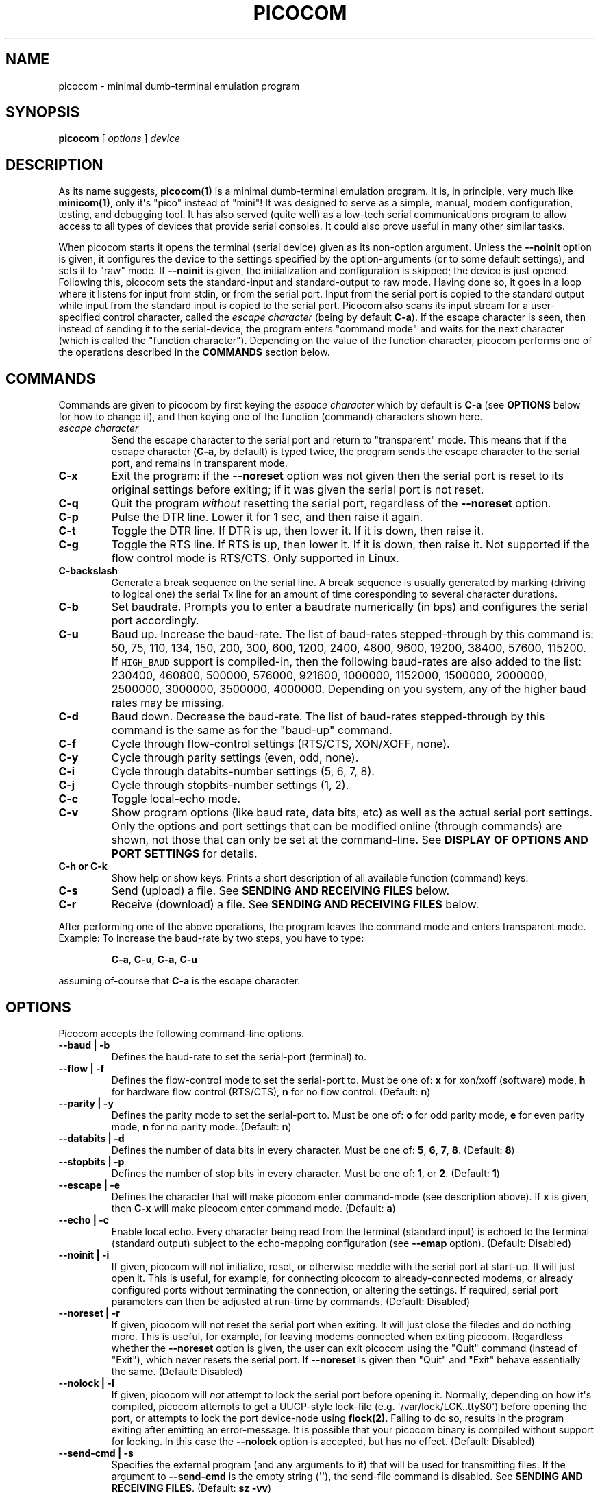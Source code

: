 .\" Automatically generated by Pandoc 1.16.0.2
.\"
.TH "PICOCOM" "1" "2016-12-04" "Picocom 2.3a" "User Commands"
.hy
.SH NAME
.PP
picocom \- minimal dumb\-terminal emulation program
.SH SYNOPSIS
.PP
\f[B]picocom\f[] [ \f[I]options\f[] ] \f[I]device\f[]
.SH DESCRIPTION
.PP
As its name suggests, \f[B]picocom(1)\f[] is a minimal dumb\-terminal
emulation program.
It is, in principle, very much like \f[B]minicom(1)\f[], only it\[aq]s
"pico" instead of "mini"! It was designed to serve as a simple, manual,
modem configuration, testing, and debugging tool.
It has also served (quite well) as a low\-tech serial communications
program to allow access to all types of devices that provide serial
consoles.
It could also prove useful in many other similar tasks.
.PP
When picocom starts it opens the terminal (serial device) given as its
non\-option argument.
Unless the \f[B]\-\-noinit\f[] option is given, it configures the device
to the settings specified by the option\-arguments (or to some default
settings), and sets it to "raw" mode.
If \f[B]\-\-noinit\f[] is given, the initialization and configuration is
skipped; the device is just opened.
Following this, picocom sets the standard\-input and standard\-output to
raw mode.
Having done so, it goes in a loop where it listens for input from stdin,
or from the serial port.
Input from the serial port is copied to the standard output while input
from the standard input is copied to the serial port.
Picocom also scans its input stream for a user\-specified control
character, called the \f[I]escape character\f[] (being by default
\f[B]C\-a\f[]).
If the escape character is seen, then instead of sending it to the
serial\-device, the program enters "command mode" and waits for the next
character (which is called the "function character").
Depending on the value of the function character, picocom performs one
of the operations described in the \f[B]COMMANDS\f[] section below.
.SH COMMANDS
.PP
Commands are given to picocom by first keying the \f[I]espace
character\f[] which by default is \f[B]C\-a\f[] (see \f[B]OPTIONS\f[]
below for how to change it), and then keying one of the function
(command) characters shown here.
.TP
.B \f[I]escape character\f[]
Send the escape character to the serial port and return to "transparent"
mode.
This means that if the escape character (\f[B]C\-a\f[], by default) is
typed twice, the program sends the escape character to the serial port,
and remains in transparent mode.
.RS
.RE
.TP
.B \f[B]C\-x\f[]
Exit the program: if the \f[B]\-\-noreset\f[] option was not given then
the serial port is reset to its original settings before exiting; if it
was given the serial port is not reset.
.RS
.RE
.TP
.B \f[B]C\-q\f[]
Quit the program \f[I]without\f[] resetting the serial port, regardless
of the \f[B]\-\-noreset\f[] option.
.RS
.RE
.TP
.B \f[B]C\-p\f[]
Pulse the DTR line.
Lower it for 1 sec, and then raise it again.
.RS
.RE
.TP
.B \f[B]C\-t\f[]
Toggle the DTR line.
If DTR is up, then lower it.
If it is down, then raise it.
.RS
.RE
.TP
.B \f[B]C\-g\f[]
Toggle the RTS line.
If RTS is up, then lower it.
If it is down, then raise it.
Not supported if the flow control mode is RTS/CTS.
Only supported in Linux.
.RS
.RE
.TP
.B \f[B]C\-backslash\f[]
Generate a break sequence on the serial line.
A break sequence is usually generated by marking (driving to logical
one) the serial Tx line for an amount of time coresponding to several
character durations.
.RS
.RE
.TP
.B \f[B]C\-b\f[]
Set baudrate.
Prompts you to enter a baudrate numerically (in bps) and configures the
serial port accordingly.
.RS
.RE
.TP
.B \f[B]C\-u\f[]
Baud up.
Increase the baud\-rate.
The list of baud\-rates stepped\-through by this command is: 50, 75,
110, 134, 150, 200, 300, 600, 1200, 2400, 4800, 9600, 19200, 38400,
57600, 115200.
If \f[C]HIGH_BAUD\f[] support is compiled\-in, then the following
baud\-rates are also added to the list: 230400, 460800, 500000, 576000,
921600, 1000000, 1152000, 1500000, 2000000, 2500000, 3000000, 3500000,
4000000.
Depending on you system, any of the higher baud rates may be missing.
.RS
.RE
.TP
.B \f[B]C\-d\f[]
Baud down.
Decrease the baud\-rate.
The list of baud\-rates stepped\-through by this command is the same as
for the "baud\-up" command.
.RS
.RE
.TP
.B \f[B]C\-f\f[]
Cycle through flow\-control settings (RTS/CTS, XON/XOFF, none).
.RS
.RE
.TP
.B \f[B]C\-y\f[]
Cycle through parity settings (even, odd, none).
.RS
.RE
.TP
.B \f[B]C\-i\f[]
Cycle through databits\-number settings (5, 6, 7, 8).
.RS
.RE
.TP
.B \f[B]C\-j\f[]
Cycle through stopbits\-number settings (1, 2).
.RS
.RE
.TP
.B \f[B]C\-c\f[]
Toggle local\-echo mode.
.RS
.RE
.TP
.B \f[B]C\-v\f[]
Show program options (like baud rate, data bits, etc) as well as the
actual serial port settings.
Only the options and port settings that can be modified online (through
commands) are shown, not those that can only be set at the
command\-line.
See \f[B]DISPLAY OF OPTIONS AND PORT SETTINGS\f[] for details.
.RS
.RE
.TP
.B \f[B]C\-h\f[] or \f[B]C\-k\f[]
Show help or show keys.
Prints a short description of all available function (command) keys.
.RS
.RE
.TP
.B \f[B]C\-s\f[]
Send (upload) a file.
See \f[B]SENDING AND RECEIVING FILES\f[] below.
.RS
.RE
.TP
.B \f[B]C\-r\f[]
Receive (download) a file.
See \f[B]SENDING AND RECEIVING FILES\f[] below.
.RS
.RE
.PP
After performing one of the above operations, the program leaves the
command mode and enters transparent mode.
Example: To increase the baud\-rate by two steps, you have to type:
.RS
.PP
\f[B]C\-a\f[], \f[B]C\-u\f[], \f[B]C\-a\f[], \f[B]C\-u\f[]
.RE
.PP
assuming of\-course that \f[B]C\-a\f[] is the escape character.
.SH OPTIONS
.PP
Picocom accepts the following command\-line options.
.TP
.B \f[B]\-\-baud\f[] | \f[B]\-b\f[]
Defines the baud\-rate to set the serial\-port (terminal) to.
.RS
.RE
.TP
.B \f[B]\-\-flow\f[] | \f[B]\-f\f[]
Defines the flow\-control mode to set the serial\-port to.
Must be one of: \f[B]x\f[] for xon/xoff (software) mode, \f[B]h\f[] for
hardware flow control (RTS/CTS), \f[B]n\f[] for no flow control.
(Default: \f[B]n\f[])
.RS
.RE
.TP
.B \f[B]\-\-parity\f[] | \f[B]\-y\f[]
Defines the parity mode to set the serial\-port to.
Must be one of: \f[B]o\f[] for odd parity mode, \f[B]e\f[] for even
parity mode, \f[B]n\f[] for no parity mode.
(Default: \f[B]n\f[])
.RS
.RE
.TP
.B \f[B]\-\-databits\f[] | \f[B]\-d\f[]
Defines the number of data bits in every character.
Must be one of: \f[B]5\f[], \f[B]6\f[], \f[B]7\f[], \f[B]8\f[].
(Default: \f[B]8\f[])
.RS
.RE
.TP
.B \f[B]\-\-stopbits\f[] | \f[B]\-p\f[]
Defines the number of stop bits in every character.
Must be one of: \f[B]1\f[], or \f[B]2\f[].
(Default: \f[B]1\f[])
.RS
.RE
.TP
.B \f[B]\-\-escape\f[] | \f[B]\-e\f[]
Defines the character that will make picocom enter command\-mode (see
description above).
If \f[B]x\f[] is given, then \f[B]C\-x\f[] will make picocom enter
command mode.
(Default: \f[B]a\f[])
.RS
.RE
.TP
.B \f[B]\-\-echo\f[] | \f[B]\-c\f[]
Enable local echo.
Every character being read from the terminal (standard input) is echoed
to the terminal (standard output) subject to the echo\-mapping
configuration (see \f[B]\-\-emap\f[] option).
(Default: Disabled)
.RS
.RE
.TP
.B \f[B]\-\-noinit\f[] | \f[B]\-i\f[]
If given, picocom will not initialize, reset, or otherwise meddle with
the serial port at start\-up.
It will just open it.
This is useful, for example, for connecting picocom to
already\-connected modems, or already configured ports without
terminating the connection, or altering the settings.
If required, serial port parameters can then be adjusted at run\-time by
commands.
(Default: Disabled)
.RS
.RE
.TP
.B \f[B]\-\-noreset\f[] | \f[B]\-r\f[]
If given, picocom will not reset the serial port when exiting.
It will just close the filedes and do nothing more.
This is useful, for example, for leaving modems connected when exiting
picocom.
Regardless whether the \f[B]\-\-noreset\f[] option is given, the user
can exit picocom using the "Quit" command (instead of "Exit"), which
never resets the serial port.
If \f[B]\-\-noreset\f[] is given then "Quit" and "Exit" behave
essentially the same.
(Default: Disabled)
.RS
.RE
.TP
.B \f[B]\-\-nolock\f[] | \f[B]\-l\f[]
If given, picocom will \f[I]not\f[] attempt to lock the serial port
before opening it.
Normally, depending on how it\[aq]s compiled, picocom attempts to get a
UUCP\-style lock\-file (e.g.
\[aq]/var/lock/LCK..ttyS0\[aq]) before opening the port, or attempts to
lock the port device\-node using \f[B]flock(2)\f[].
Failing to do so, results in the program exiting after emitting an
error\-message.
It is possible that your picocom binary is compiled without support for
locking.
In this case the \f[B]\-\-nolock\f[] option is accepted, but has no
effect.
(Default: Disabled)
.RS
.RE
.TP
.B \f[B]\-\-send\-cmd\f[] | \f[B]\-s\f[]
Specifies the external program (and any arguments to it) that will be
used for transmitting files.
If the argument to \f[B]\-\-send\-cmd\f[] is the empty string
(\[aq]\[aq]), the send\-file command is disabled.
See \f[B]SENDING AND RECEIVING FILES\f[].
(Default: \f[B]sz \-vv\f[])
.RS
.RE
.TP
.B \f[B]\-\-receive\-cmd\f[] | \f[B]\-v\f[]
Specifies the external program (and any arguments to it) that will be
used for receiving files.
If the argument to \f[B]\-\-receive\-cmd\f[] is the empty string
(\[aq]\[aq]), the receive\-file command is disabled.
See \f[B]SENDING AND RECEIVING FILES\f[].
(Default: \f[B]rz \-vv\f[])
.RS
.RE
.TP
.B \f[B]\-\-imap\f[]
Specifies the input character map (i.e.
special characters to be replaced when read from the serial port).
See \f[B]INPUT, OUTPUT, AND ECHO MAPPING\f[].
(Defaul: Empty)
.RS
.RE
.TP
.B \f[B]\-\-omap\f[]
Specifies the output character map (i.e.
special characters to be replaced before being written to serial port).
See \f[B]INPUT, OUTPUT, AND ECHO MAPPING\f[].
(Defaul: Empty)
.RS
.RE
.TP
.B \f[B]\-\-emap\f[]
Specifies the local\-echo character map (i.e.
special characters to be replaced before being echoed\-back to the
terminal, if local\-echo is enabled).
See \f[B]INPUT, OUTPUT, AND ECHO MAPPING\f[].
(Defaul: \f[B]delbs,crcrlf\f[])
.RS
.RE
.TP
.B \f[B]\-\-lower\-rts\f[]
Lower the RTS control signal after opening the serial port (by default
RTS is raised after open).
Only supported when flow\-control mode is not set to RTS/CTS, ignored
otherwise.
Only supported in Linux.
.RS
.RE
.TP
.B \f[B]\-\-lower\-dtr\f[]
Lower the DTR control signal after opening the serial port (by default
DTR is raised after open).
Only supported in Linux.
.RS
.RE
.TP
.B \f[B]\-\-help\f[] | \f[B]\-h\f[]
Print a short help message describing the command\-line options.
Picocom\[aq]s version, ompile\-time options, and enabled features are
also shown.
.RS
.RE
.SH DISPLAY OF OPTIONS AND PORT SETTINGS
.PP
The "show program options" command (\f[B]C\-v\f[]), as well as the
commands that change program options (\f[B]C\-b\f[], \f[B]C\-u\f[],
\f[B]C\-d\f[], \f[B]C\-f\f[], etc) print messages showing the current
values (or the new values, if they were changed) for the respective
options.
If picocom determines that an actual serial\-port setting differs from
the current value of the respective option (for whatever reason), then
the value of the option is shown followed by the value of the actual
serial\-port setting in parenthesis.
Example:
.IP
.nf
\f[C]
***\ baud:\ 115200\ (9600)\ 
\f[]
.fi
.PP
This means that a baud rate of 115200bps has been selected (from the
command line, or using commands that change the baudrate) but the
serial\-port is actually operating at 9600bps (the driver may not
support the higher setting, and has silently replaced it with a safe
default, or the setting may have been changed from outside picocom).
If the option and the corresponding serial\-port setting are the same,
only a single value is shown.
Example:
.IP
.nf
\f[C]
***\ baud:\ 9600
\f[]
.fi
.PP
This behavior was introduced in picocom 2.0.
Older releases displayed only the option values, not the actual
serial\-port settings corresponding to them.
.SH SENDING AND RECEIVING FILES
.PP
Picocom can send and receive files over the serial port using external
programs that implement the respective protocols.
In Linux typical programs for this purpose are:
.IP \[bu] 2
\f[B]rx(1)\f[] \- receive using the X\-MODEM protocol
.IP \[bu] 2
\f[B]rb(1)\f[] \- receive using the Y\-MODEM protocol
.IP \[bu] 2
\f[B]rz(1)\f[] \- receive using the Z\-MODEM protocol
.IP \[bu] 2
\f[B]sx(1)\f[] \- send using the X\-MODEM protocol
.IP \[bu] 2
\f[B]sb(1)\f[] \- send using the Y\-MODEM protocol
.IP \[bu] 2
\f[B]sz(1)\f[] \- send using the Z\-MODEM protocol
.IP \[bu] 2
\f[B]ascii\-xfr(1)\f[] \- receive or transmit ASCII files
.PP
The name of, and the command\-line options to, the program to be used
for transmitting files are given by the \f[B]\-\-send\-cmd\f[] option.
Similarly the program to receive files, and its arguments, are given by
the \f[B]\-\-receive\-cmd\f[] option.
For example, in order to start a picocom session that uses
\f[B]sz(1)\f[] to transmit files, and \f[B]rz(1)\f[] to receive files,
you have to say something like this:
.IP
.nf
\f[C]
picocom\ \-\-send\-cmd\ "sz\ \-vv"\ \-\-receive\-cmd\ "rz\ \-vv"\ ...
\f[]
.fi
.PP
If the argument to the \f[B]\-send\-cmd\f[] option, or the argument to
the \f[B]\-\-receive\-cmd\f[] option is the empty string, then the
respective command is disabled.
For example, in order to disable both the "send" and the "receive"
commands you can invoke picocom like this:
.IP
.nf
\f[C]
picocom\ \-\-send\-cmd\ \[aq]\[aq]\ \-\-receive\-cmd\ \[aq]\[aq]\ ...
\f[]
.fi
.PP
A picocom session with both, the send\- and the receive\-file commands
disabled does not \f[B]fork(2)\f[] and does not run any external
programs.
.PP
During the picocom session, if you key the "send" or "receive" commands
(e.g.
by pressing \f[B]C\-a\f[], \f[B]C\-s\f[], or \f[B]C\-a\f[],
\f[B]C\-r\f[]) you will be prompted for a filename.
At this prompt you can enter one or more file\-names, and any additional
arguments to the transmission or reception program.
Command\-line editing and rudimentary pathname completion are available
at this prompt, if you have compiled picocom with support for the
linenoise library.
Pressing \f[B]C\-c\f[] at this prompt will cancel the file transfer
command and return to normal picocom operation.
After entering a filename (and / or additional transmission or reception
program arguments) and assuming you have not canceled the operation by
pressing \f[B]C\-c\f[], picocom will start the external program as
specified by the \f[B]\-\-send\-cmd\f[], or \f[B]\-\-receive\-cmd\f[]
option, and with any filenames and additional arguments you may have
supplied.
The standard input and output of the external program will be connected
to the serial port.
The standard error of the external program will be connected to the
terminal which\-\-\-while the program is running\-\-\-will revert to
canonical mode.
Pressing \f[B]C\-c\f[] while the external program is running will
prematurely terminate it (assuming that the program itself does not
ignore SIGINT), and return control to picocom.
Pressing \f[B]C\-c\f[] at any other time, has no special effect; the
character is normally passed to the serial port.
.SH INPUT, OUTPUT, AND ECHO MAPPING
.PP
Using the \f[B]\-\-imap\f[], \f[B]\-\-omap\f[], and \f[B]\-\-emap\f[]
options you can make picocom map (translate, replace) certain special
characters after being read from the serial port (with
\f[B]\-\-imap\f[]), before being written to the serial port (with
\f[B]\-\-omap\f[]), and before being locally echoed to the terminal
(standard output) if local echo is enabled (with \f[B]\-\-emap\f[]).
These mapping options take, each, a single argument which is a
comma\-separated list of one or more of the following identifiers:
.IP \[bu] 2
\f[B]crlf\f[] (map CR to LF),
.IP \[bu] 2
\f[B]crcrlf\f[] (map CR to CR + LF),
.IP \[bu] 2
\f[B]igncr\f[] (ignore CR),
.IP \[bu] 2
\f[B]lfcr\f[] (map LF to CR),
.IP \[bu] 2
\f[B]lfcrlf\f[] (map LF to CR + LF),
.IP \[bu] 2
\f[B]ignlf\f[] (ignore LF),
.IP \[bu] 2
\f[B]bsdel\f[] (map BS to DEL),
.IP \[bu] 2
\f[B]delbs\f[] (map DEL to BS)
.PP
For example the command:
.IP
.nf
\f[C]
picocom\ \-\-omap\ crlf,delbs\ \-\-imap\ ignlf,bsdel\ \-\-emap\ crcrlf\ ...
\f[]
.fi
.PP
will:
.IP \[bu] 2
Replace every CR (carriage return, 0x0d) character with LF (line feed,
0x0a) and every DEL (delete, 0x7f) character with BS (backspace, 0x08)
before writing it to the serial port.
.IP \[bu] 2
Ignore (not write to the terminal) every LF character read from the
serial port, and replace every BS character read from the serial port
with DEL.
.IP \[bu] 2
Replace every CR character with CR and LF when echoing to the terminal
(if local\-echo is enabled).
.SH AUTHOR
.PP
Written by Nick Patavalis <npat@efault.net>
.SH AVAILABILITY
.PP
Download the latest release from:
<https://github.com/npat-efault/picocom/releases>
.SH COPYRIGHT
.PP
Copyright (c) 2004\-2016 Nick Patavalis
.PP
This file is part of Picocom.
.PP
Picocom is free software; you can redistribute it and/or modify it under
the terms of the GNU General Public License as published by the Free
Software Foundation; either version 2 of the License, or (at your
option) any later version.
.PP
Picocom is distributed in the hope that it will be useful, but WITHOUT
ANY WARRANTY; without even the implied warranty of MERCHANTABILITY or
FITNESS FOR A PARTICULAR PURPOSE.
See the GNU General Public License for more details.
.PP
You should have received a copy of the GNU General Public License along
with this program; if not, write to the Free Software Foundation, Inc.,
59 Temple Place, Suite 330, Boston, MA 02111\-1307 USA
